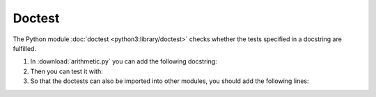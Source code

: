 Doctest
=======

The Python module :doc:`doctest <python3:library/doctest>` checks whether the
tests specified in a docstring are fulfilled.

#. In :download:`arithmetic.py` you can add the following docstring:

   .. literalinclude:: arithmetic.py
      :language: python
      :lines: 9-18
      :lineno-start: 9

#. Then you can test it with:

   .. tab:: Linux/macOS

      .. code-block:: console

        $ python -m doctest test/arithmetic.py -v
        Trying:
            add(7,6)
        Expecting:
            13
        ok
        Trying:
            x, y, z = 7, -6.0, 0
        Expecting nothing
        ok
        Trying:
            divide(x, y)
        Expecting:
            -1.1666666666666667
        ok
        Trying:
            divide(x, z)
        Expecting:
            Traceback (most recent call last):
              File "<stdin>", line 1, in <module>
            ZeroDivisionError: division by zero
        ok
        Trying:
            multiply(7,6)
        Expecting:
            42
        ok
        Trying:
            subtract(7,6)
        Expecting:
            1
        ok
        1 items had no tests:
            arithmetic
        4 items passed all tests:
           1 tests in arithmetic.add
           3 tests in arithmetic.divide
           1 tests in arithmetic.multiply
           1 tests in arithmetic.subtract
        6 tests in 5 items.
        6 passed and 0 failed.
        Test passed.

   .. tab:: Windows

      .. code-block:: console

        C:> python -m doctest arithmetic.py -v
        Trying:
            add(7,6)
        Expecting:
            13
        ok
        Trying:
            x, y, z = 7, -6.0, 0
        Expecting nothing
        ok
        Trying:
            divide(x, y)
        Expecting:
            -1.1666666666666667
        ok
        Trying:
            divide(x, z)
        Expecting:
            Traceback (most recent call last):
              File "<stdin>", line 1, in <module>
            ZeroDivisionError: division by zero
        ok
        Trying:
            multiply(7,6)
        Expecting:
            42
        ok
        Trying:
            subtract(7,6)
        Expecting:
            1
        ok
        1 items had no tests:
            arithmetic
        4 items passed all tests:
           1 tests in arithmetic.add
           3 tests in arithmetic.divide
           1 tests in arithmetic.multiply
           1 tests in arithmetic.subtract
        6 tests in 5 items.
        6 passed and 0 failed.
        Test passed.

#. So that the doctests can also be imported into other modules, you should add
   the following lines:

   .. literalinclude:: arithmetic.py
      :language: python
      :lines: 38-
      :lineno-start: 38
